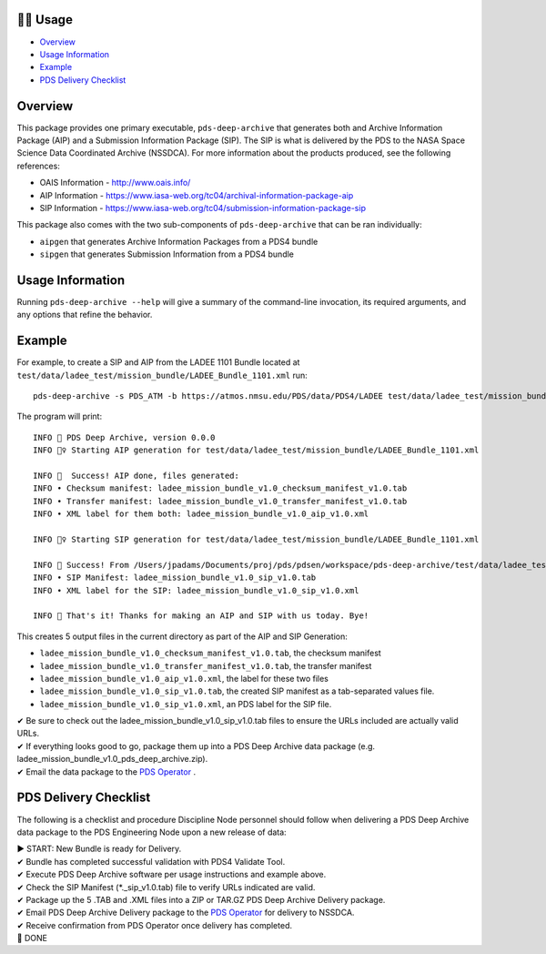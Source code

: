 🏃‍♀️ Usage
===========

* `Overview <#overview>`_
* `Usage Information <#usage-information>`_
* `Example <#example>`_
* `PDS Delivery Checklist <#pds-delivery-checklist>`_

Overview
========

This package provides one primary executable, ``pds-deep-archive`` that generates both
and Archive Information Package (AIP) and a Submission Information Package (SIP). The 
SIP is what is delivered by the PDS to the NASA Space Science Data Coordinated Archive (NSSDCA).
For more information about the products produced, see the following references:

•   OAIS Information - http://www.oais.info/
•   AIP Information - https://www.iasa-web.org/tc04/archival-information-package-aip
•   SIP Information - https://www.iasa-web.org/tc04/submission-information-package-sip

This package also comes with the two sub-components of ``pds-deep-archive`` that can be ran
individually:

•  ``aipgen`` that generates Archive Information Packages from a PDS4 bundle
•  ``sipgen`` that generates Submission Information from a PDS4 bundle

Usage Information
=================

Running ``pds-deep-archive --help`` will give a summary of the
command-line invocation, its required arguments, and any options that refine
the behavior. 


Example
========

For example, to create a SIP and AIP from the LADEE 1101 Bundle located at
``test/data/ladee_test/mission_bundle/LADEE_Bundle_1101.xml`` run::

    pds-deep-archive -s PDS_ATM -b https://atmos.nmsu.edu/PDS/data/PDS4/LADEE test/data/ladee_test/mission_bundle/LADEE_Bundle_1101.xml

The program will print::

    INFO 👟 PDS Deep Archive, version 0.0.0
    INFO 🏃‍♀️ Starting AIP generation for test/data/ladee_test/mission_bundle/LADEE_Bundle_1101.xml

    INFO 🎉  Success! AIP done, files generated:
    INFO • Checksum manifest: ladee_mission_bundle_v1.0_checksum_manifest_v1.0.tab
    INFO • Transfer manifest: ladee_mission_bundle_v1.0_transfer_manifest_v1.0.tab
    INFO • XML label for them both: ladee_mission_bundle_v1.0_aip_v1.0.xml

    INFO 🏃‍♀️ Starting SIP generation for test/data/ladee_test/mission_bundle/LADEE_Bundle_1101.xml

    INFO 🎉 Success! From /Users/jpadams/Documents/proj/pds/pdsen/workspace/pds-deep-archive/test/data/ladee_test/mission_bundle/LADEE_Bundle_1101.xml, generated these output files:
    INFO • SIP Manifest: ladee_mission_bundle_v1.0_sip_v1.0.tab
    INFO • XML label for the SIP: ladee_mission_bundle_v1.0_sip_v1.0.xml

    INFO 👋 That's it! Thanks for making an AIP and SIP with us today. Bye!

This creates 5 output files in the current directory as part of the AIP and SIP Generation:

•  ``ladee_mission_bundle_v1.0_checksum_manifest_v1.0.tab``, the checksum manifest
•  ``ladee_mission_bundle_v1.0_transfer_manifest_v1.0.tab``, the transfer manifest
•  ``ladee_mission_bundle_v1.0_aip_v1.0.xml``, the label for these two files

•  ``ladee_mission_bundle_v1.0_sip_v1.0.tab``, the created SIP manifest as a
   tab-separated values file.
•  ``ladee_mission_bundle_v1.0_sip_v1.0.xml``, an PDS label for the SIP file.

| ✔ Be sure to check out the ladee_mission_bundle_v1.0_sip_v1.0.tab files to ensure the URLs included are actually valid URLs.

| ✔ If everything looks good to go, package them up into a PDS Deep Archive data package (e.g. ladee_mission_bundle_v1.0_pds_deep_archive.zip).

| ✔ Email the data package to the `PDS Operator <mailto:pds-operator@jpl.nasa.gov>`_ .


PDS Delivery Checklist
======================
The following is a checklist and procedure Discipline Node personnel should follow when delivering a PDS Deep Archive data package to the PDS Engineering Node upon a new release of data:

| ▶  START: New Bundle is ready for Delivery.

| ✔  Bundle has completed successful validation with PDS4 Validate Tool.

| ✔ Execute PDS Deep Archive software per usage instructions and example above.

| ✔ Check the SIP Manifest (*._sip_v1.0.tab) file to verify URLs indicated are valid.

| ✔ Package up the 5 .TAB and .XML files into a ZIP or TAR.GZ PDS Deep Archive Delivery package.

| ✔ Email PDS Deep Archive Delivery package to the `PDS Operator <mailto:pds-operator@jpl.nasa.gov>`_ for delivery to NSSDCA.

| ✔ Receive confirmation from PDS Operator once delivery has completed.

| 🎉 DONE


